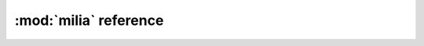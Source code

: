 
:mod:`milia` reference
=======================

.. py:module:: milia
   :synopsis: Metric classes

.. py:class:: Flrw(hubble, matter, vacuum)

    The Friedmann-Lemaitre-Robertson-Walker metric

    This class represents a FLRW metric. Its methods compute the
    common cosmological distances and times.

    No Big Bang: :math:`\Omega_v > 4 \Omega_m [f(\frac{1}{3}f^{-1}(\Omega_m^{-1} - 1))]^3`
    where :math:`f = \cos` if :math:`\Omega_m > 0.5` and :math:`f = \cosh` if :math:`\Omega_m < 0.5`
         
    Recollapse: 

     * :math:`\Omega_v < 0` 
     * :math:`\Omega_v > 0, \Omega_m > 1` and * :math:`\Omega_v < 4 \Omega_m (\cos(\frac{1}{3}\cos^{-1}(\Omega_m^{-1} - 1) + \frac{4\pi}{3}))^3`
         
    From Cosmological Physics, Peacock pags 82-83


    :param hubble: Hubble parameter in km / s / Mpc
    :param matter: mater density (adimensional)
    :param vacuum: vacuum energy density (adimensional)
    :raise milia.recollapse:
    :throws milia.no_big_bang:


    .. method:: age(z)
        Return the age of the Universe [Gyr].

        :param z: redshift
        :returns: age of the Universe [Gyr].

    .. method:: angular_scale(z)
        Return the factor to transform angular sizes in pc to arc sec.

        :param z: redshift
        :returns: factor to transform angular sizes in pc to arc sec

    .. method:: dc(z)
        Return the comoving distance in the line of sight [Mpc].

        .. math::

              D_c(z)=\frac{c}{H_0}\int_0^z \frac{dt}{\sqrt{\Omega_m(1+t)^3+\Omega_k(1+t)^2+\Omega_v}}

        :param z: redshift
        :returns: comoving distance in the line of sight [Mpc]
        
    .. method:: dl(z)
        Return the luminosity distance [Mpc].

        :param z: redshift
        :returns: luminosity distance [Mpc]

    .. method:: dm(z)
        Return the comoving distance in transverse direction [Mpc].

        :param z: redshift
        :returns: comoving distance in transverse direction [Mpc]
        
    .. method:: da(z)
        Return the angular distance [Mpc].

        .. math:: 

          D_a(z) = \frac{1}{1 + z} D_m(z)
        
        :param z: redshift
        :returns: angular distance [Mpc] 
        
    .. method:: lt(z)
        Return the look-back time [Gyr].
        
        :param z: redshift
        :returns: look-back time [Gyr]
        
    .. method:: vol(z)
        Return comoving volume per solid angle [Mpc^3 sr^-1]
        
        :param z: redshift
        :returns: comoving volume per solid angle [Mpc^3 sr^-1]
        
    .. method:: hubble_radius()
        Return the Hubble radius [Mpc].
        
        :returns: Hubble radius [Mpc]
        
    .. method:: hubble_time()
        Return the Hubble time [Gyr].
        
        :returns: Hubble time [Gyr]
        
    .. py:attribute:: matter

        Matter density

    .. py:attribute:: vacuum
    .. py:attribute:: hubble
.. py:class:: FlrwNat(matter, vacuum)

    The Friedmann-Lemaitre-Robertson-Walker metric in natural units.

    This class represents a FLRW metric in natural units. Its methods 
    compute the common cosmological distances and times.

    
    :param matter: mater density [adimensional]
    :param vacuum: vacuum energy density [adimensional]


    .. method:: age(z)

        Return the age of the Universe [adimensional].

        :param z: redshift
        :returns: age of the Universe [adimensional].

    .. method:: dc(z)
        Return the comoving distance in the line of sight [adimensional]

        :param z: redshift
        :returns: comoving distance in the line of sight [adimensional]
        
    .. method:: dl(z)
        Return the luminosity distance [adimensional]

        :param z: redshift
        :returns: luminosity distance [adimensional]

    .. method dm(z)
        Return the comoving distance in transverse direction [adimensional].

        :param z: redshift
        :returns: comoving distance in transverse direction [adimensional]
        
    .. method:: da(z)
        Return the angular distance [adimensional].
        
        :param z: redshift
        :returns: angular distance [adimensional]
        
    .. method:: lt(z)
        Return the look-back time [adimensional].
        
        :param z: redshift
        :returns: look-back time in [adimensional]
        
    .. method:: vol(z)
        '''Return comoving volume per solid angle [adimensional].
        
        :param z: redshift
        :returns: comoving volume per solid angle [adimensional]

    .. py:attribute:: matter

        Matter density

    .. py:attribute:: vacuum

